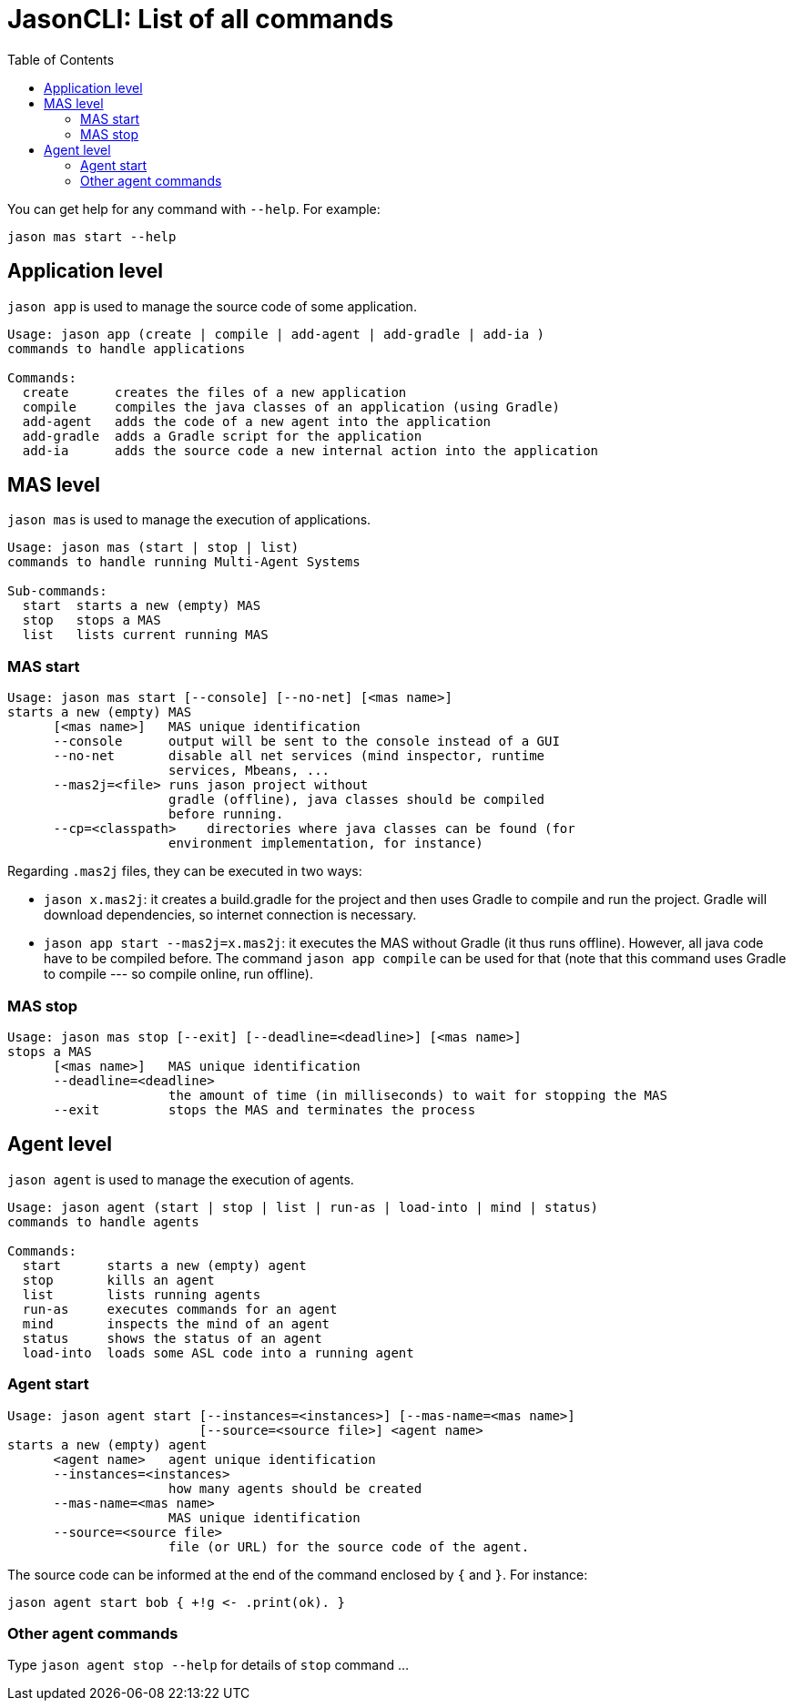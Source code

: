 # JasonCLI: List of all commands
:toc: right

You can get help for any command with `--help`. For example:

```
jason mas start --help
```

## Application level

`jason app` is used to manage the source code of some application.

```
Usage: jason app (create | compile | add-agent | add-gradle | add-ia )
commands to handle applications

Commands:
  create      creates the files of a new application
  compile     compiles the java classes of an application (using Gradle)
  add-agent   adds the code of a new agent into the application
  add-gradle  adds a Gradle script for the application
  add-ia      adds the source code a new internal action into the application
```


## MAS level

`jason mas` is used to manage the execution of applications.

```
Usage: jason mas (start | stop | list)
commands to handle running Multi-Agent Systems

Sub-commands:
  start  starts a new (empty) MAS
  stop   stops a MAS
  list   lists current running MAS
```

### MAS start

```
Usage: jason mas start [--console] [--no-net] [<mas name>]
starts a new (empty) MAS
      [<mas name>]   MAS unique identification
      --console      output will be sent to the console instead of a GUI
      --no-net       disable all net services (mind inspector, runtime
                     services, Mbeans, ...
      --mas2j=<file> runs jason project without
                     gradle (offline), java classes should be compiled
                     before running.
      --cp=<classpath>    directories where java classes can be found (for
                     environment implementation, for instance)

```

Regarding `.mas2j` files, they can be executed in two ways:

- `jason x.mas2j`: it creates a build.gradle for the project and then uses Gradle to compile and run the project. Gradle will download dependencies, so internet connection is necessary.
- `jason app start --mas2j=x.mas2j`: it executes the MAS without Gradle (it thus runs offline). However, all java code have to be compiled before. The command `jason app compile` can be used for that (note that this command uses Gradle to compile --- so compile online, run offline).



### MAS stop

```
Usage: jason mas stop [--exit] [--deadline=<deadline>] [<mas name>]
stops a MAS
      [<mas name>]   MAS unique identification
      --deadline=<deadline>
                     the amount of time (in milliseconds) to wait for stopping the MAS
      --exit         stops the MAS and terminates the process
```

## Agent level

`jason agent` is used to manage the execution of agents.


```
Usage: jason agent (start | stop | list | run-as | load-into | mind | status)
commands to handle agents

Commands:
  start      starts a new (empty) agent
  stop       kills an agent
  list       lists running agents
  run-as     executes commands for an agent
  mind       inspects the mind of an agent
  status     shows the status of an agent
  load-into  loads some ASL code into a running agent
```


### Agent start

```
Usage: jason agent start [--instances=<instances>] [--mas-name=<mas name>]
                         [--source=<source file>] <agent name>
starts a new (empty) agent
      <agent name>   agent unique identification
      --instances=<instances>
                     how many agents should be created
      --mas-name=<mas name>
                     MAS unique identification
      --source=<source file>
                     file (or URL) for the source code of the agent.
```

The source code can be informed at the  end of the command enclosed by `{` and `}`. For instance:

```
jason agent start bob { +!g <- .print(ok). }
```

### Other agent commands

Type `jason agent stop --help` for details of `stop` command ...

